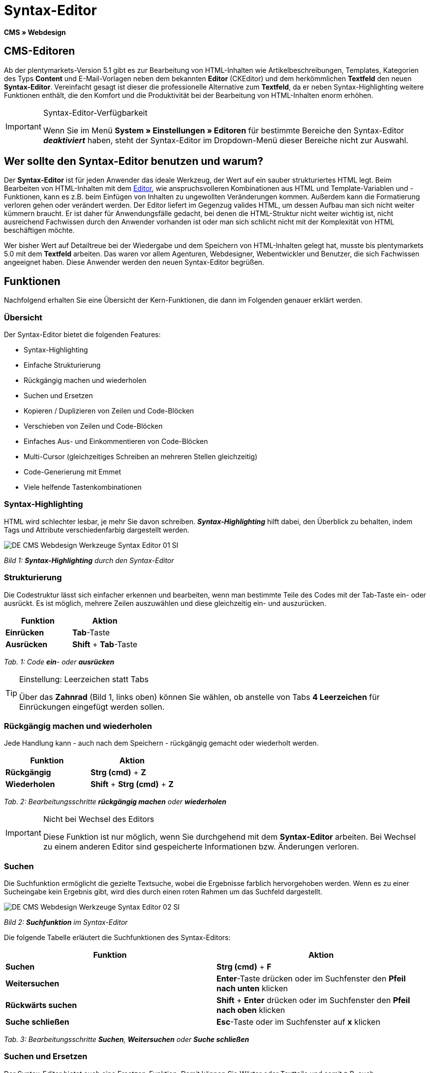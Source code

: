 = Syntax-Editor
:lang: de
// include::{includedir}/_header.adoc[]
:position: 20

**CMS » Webdesign**

== CMS-Editoren

Ab der plentymarkets-Version 5.1 gibt es zur Bearbeitung von HTML-Inhalten wie Artikelbeschreibungen, Templates, Kategorien des Typs **Content** und E-Mail-Vorlagen neben dem bekannten **Editor** (CKEditor) und dem herkömmlichen **Textfeld** den neuen **Syntax-Editor**. Vereinfacht gesagt ist dieser die professionelle Alternative zum **Textfeld**, da er neben Syntax-Highlighting weitere Funktionen enthält, die den Komfort und die Produktivität bei der Bearbeitung von HTML-Inhalten enorm erhöhen.

[IMPORTANT]
.Syntax-Editor-Verfügbarkeit
====
Wenn Sie im Menü **System » Einstellungen » Editoren** für bestimmte Bereiche den Syntax-Editor **__deaktiviert__** haben, steht der Syntax-Editor im Dropdown-Menü dieser Bereiche nicht zur Auswahl.
====

== Wer sollte den Syntax-Editor benutzen und warum?

Der **Syntax-Editor** ist für jeden Anwender das ideale Werkzeug, der Wert auf ein sauber strukturiertes HTML legt. Beim Bearbeiten von HTML-Inhalten mit dem <<omni-channel/online-shop/cms#webdesign-werkzeuge-editor, Editor>>, wie anspruchsvolleren Kombinationen aus HTML und Template-Variablen und -Funktionen, kann es z.B. beim Einfügen von Inhalten zu ungewollten Veränderungen kommen. Außerdem kann die Formatierung verloren gehen oder verändert werden. Der Editor liefert im Gegenzug valides HTML, um dessen Aufbau man sich nicht weiter kümmern braucht. Er ist daher für Anwendungsfälle gedacht, bei denen die HTML-Struktur nicht weiter wichtig ist, nicht ausreichend Fachwissen durch den Anwender vorhanden ist oder man sich schlicht nicht mit der Komplexität von HTML beschäftigen möchte.

Wer bisher Wert auf Detailtreue bei der Wiedergabe und dem Speichern von HTML-Inhalten gelegt hat, musste bis plentymarkets 5.0 mit dem **Textfeld** arbeiten. Das waren vor allem Agenturen, Webdesigner, Webentwickler und Benutzer, die sich Fachwissen angeeignet haben. Diese Anwender werden den neuen Syntax-Editor begrüßen.

== Funktionen

Nachfolgend erhalten Sie eine Übersicht der Kern-Funktionen, die dann im Folgenden genauer erklärt werden.

=== Übersicht

Der Syntax-Editor bietet die folgenden Features:

* Syntax-Highlighting
* Einfache Strukturierung
* Rückgängig machen und wiederholen
* Suchen und Ersetzen
* Kopieren / Duplizieren von Zeilen und Code-Blöcken
* Verschieben von Zeilen und Code-Blöcken
* Einfaches Aus- und Einkommentieren von Code-Blöcken
* Multi-Cursor (gleichzeitiges Schreiben an mehreren Stellen gleichzeitig)
* Code-Generierung mit Emmet
* Viele helfende Tastenkombinationen

=== Syntax-Highlighting

HTML wird schlechter lesbar, je mehr Sie davon schreiben. __**Syntax-Highlighting**__ hilft dabei, den Überblick zu behalten, indem Tags und Attribute verschiedenfarbig dargestellt werden.

image::omni-channel/online-shop/_cms/webdesign/werkzeuge/assets/DE-CMS-Webdesign-Werkzeuge-Syntax-Editor-01-SI.png[]

__Bild 1: **Syntax-Highlighting** durch den Syntax-Editor__

=== Strukturierung

Die Codestruktur lässt sich einfacher erkennen und bearbeiten, wenn man bestimmte Teile des Codes mit der Tab-Taste ein- oder ausrückt. Es ist möglich, mehrere Zeilen auszuwählen und diese gleichzeitig ein- und auszurücken.

[cols="a,a"]
|====
|Funktion |Aktion

|**Einrücken**
|**Tab**-Taste

|**Ausrücken**
|**Shift** + **Tab**-Taste
|====

__Tab. 1: Code **ein**- oder **ausrücken**__

[TIP]
.Einstellung: Leerzeichen statt Tabs
====
Über das **Zahnrad** (Bild 1, links oben) können Sie wählen, ob anstelle von Tabs **4 Leerzeichen** für Einrückungen eingefügt werden sollen.
====

=== Rückgängig machen und wiederholen

Jede Handlung kann - auch nach dem Speichern - rückgängig gemacht oder wiederholt werden.

[cols="a,a"]
|====
|Funktion |Aktion

|**Rückgängig**
|**Strg (cmd)** + **Z**

|**Wiederholen**
|**Shift** + **Strg (cmd)** + **Z**
|====

__Tab. 2: Bearbeitungsschritte **rückgängig machen** oder **wiederholen**__

[IMPORTANT]
.Nicht bei Wechsel des Editors
====
Diese Funktion ist nur möglich, wenn Sie durchgehend mit dem **Syntax-Editor** arbeiten. Bei Wechsel zu einem anderen Editor sind gespeicherte Informationen bzw. Änderungen verloren.
====

=== Suchen

Die Suchfunktion ermöglicht die gezielte Textsuche, wobei die Ergebnisse farblich hervorgehoben werden. Wenn es zu einer Sucheingabe kein Ergebnis gibt, wird dies durch einen roten Rahmen um das Suchfeld dargestellt.

image::omni-channel/online-shop/_cms/webdesign/werkzeuge/assets/DE-CMS-Webdesign-Werkzeuge-Syntax-Editor-02-SI.png[]

__Bild 2: **Suchfunktion** im Syntax-Editor__

Die folgende Tabelle erläutert die Suchfunktionen des Syntax-Editors:

[cols="a,a"]
|====
|Funktion |Aktion

|**Suchen**
|**Strg (cmd)** + **F**

|**Weitersuchen**
|**Enter**-Taste drücken oder im Suchfenster den **Pfeil nach unten** klicken

|**Rückwärts suchen**
|**Shift** + **Enter** drücken oder im Suchfenster den **Pfeil nach oben** klicken

|**Suche schließen**
|**Esc**-Taste oder im Suchfenster auf **x** klicken
|====

__Tab. 3: Bearbeitungsschritte **Suchen**, **Weitersuchen** oder **Suche schließen**__

=== Suchen und Ersetzen

Der Syntax-Editor bietet auch eine Ersetzen-Funktion. Damit können Sie Wörter oder Textteile und somit z.B. auch Formatierungen suchen und durch die gewünschte Ersetzung austauschen. Die Ersetzenfunktion rufen Sie aus der Suchfunktion auf.

image::omni-channel/online-shop/_cms/webdesign/werkzeuge/assets/DE-CMS-Webdesign-Werkzeuge-Syntax-Editor-03-SI.png[]

__Bild 3: **Suchen** und **Ersetzen** mit dem Syntax-Editor__

Die folgende Tabelle enthält eine Übersicht der Funktionen, wobei sich die drei unteren Optionen auf die Icons unten rechts im Suchfenster beziehen:

[cols="a,a"]
|====
|Funktion |Aktion

|**Ersetzen-Funktion aufrufen**
|**Strg (cmd)** + **F** +
Bei geöffneter Suche nochmals eingeben oder 2 mal eingeben, wenn Suche nicht geöffnet ist

|**Suchwort eingeben**
|Die gesuchte Bezeichnung, den Textteil oder das gesuchte Element eingeben.

|**Ersetzen**
|Die Bezeichnung, den Textteil oder das Element eingeben, das die gefundenen Elemente ersetzen soll. Im Beispiel in Bild 3 werden strong-Formatierungen gesucht, die dann durch b-Formatierungen ersetzt werden sollen (= bold).

|**Replace**
|Durch Klick auf diesen Button wird nur das __**markierte Element**__ ersetzt.

|**All**
|Durch Klick auf diesen Button werden __**alle Elemente**__ der Seite oder des Textbereichs ersetzt.

|**.***
|Suche mit link:http://de.wikipedia.org/wiki/Regul%C3%A4rer_Ausdruck[regulärem Ausdruck^]: Es wird anhand eines regulären Ausdrucks gesucht. Kann sich beim Suchen und Ersetzen komplizierter Ausdrücke und großen Inhalten auszahlen. Für die normale Anwendung nicht geeignet.

|**Aa**
|__**Groß**__- und __**Kleinschreibung**__ berücksichtigen: Es werden nur Begriffe gefunden, die der Groß- und Kleinschreibung exakt entsprechen.

|**\b**
|Ganzes Wort: Es wird nur das __**vollständige Wort**__ gesucht und keine Textteile.
|====

__Tab. 4: **Suchen** und **Ersetzen** mit dem Syntax-Editor__

=== Kopieren von Zeilen und Blöcken

Die aktuelle Zeile oder die ausgewählten Zeilen können entweder verdoppelt werden oder nach oben oder unten kopiert werden.

[cols="a,a"]
|====
|Funktion |Aktion

|**Verdoppeln**
|**Shift** + **Strg (cmd)** + **D**

|**Nach oben kopieren**
|**Alt** + **Strg (cmd)** + **Pfeiltaste nach unten**

|**Nach unten kopieren**
|**Alt** + **Strg (cmd)** + **Pfeiltaste nach oben**
|====

__Tab. 5: Bearbeitungsschritte **Verdoppeln**, **Nach oben kopieren** oder **Nach unten kopieren**__

=== Verschieben von Zeilen und Blöcken

Die aktuelle Zeile oder die ausgewählten Zeilen können zeilenweise nach oben oder nach unten verschoben werden.

[cols="a,a"]
|====
|Funktion |Aktion

|**Nach oben verschieben**
|**Alt** + **Pfeiltaste nach oben**

|**Nach unten verschieben**
|**Alt** + **Pfeiltaste nach unten**
|====

__Tab. 6: Bearbeitungsschritte **Nach oben verschieben** oder **Nach unten verschieben**__

=== Auswahl aus- oder einkommentieren

Sie können eine Auswahl aus- oder einkommentieren.

[cols="a,a"]
|====
|Funktion |Aktion

|**Auskommentieren**
|**Shift** + **Strg (cmd)** + **7**

|**Einkommentieren**
|**Shift** + **Strg (cmd)** + **7**
|====

__Tab. 7: Bearbeitungsschritte **Auskommentieren** oder **Einkommentieren**__

=== Multi-Cursor

Text kann an mehreren Stellen gleichzeitig geschrieben, geändert oder gelöscht werden.

=== Emmet-Plugin

Emmet ist eine Syntax-Sprache, die CSS-ähnliche Anweisungen in HTML-Code übersetzt. Es können damit sowohl einfache, als auch komplexe HTML-Strukturen sehr schnell erzeugt werden. Die <<omni-channel/online-shop/_cms/webdesign/syntax#, Syntax>> muss ggf. erlernt werden. Für Benutzer, die sich mit <<omni-channel/online-shop/cms#webdesign-webdesign-bearbeiten-css, CSS>> oder <<omni-channel/online-shop/_cms/webdesign/syntax/jquery#, jQuery>> auskennen, wird es nicht viel neues sein. Wenn Sie oft und viel HTML schreiben müssen, lohnt es sich auf jeden Fall, wenn Sie sich das einmal ansehen!

[NOTE]
.Funktionsweise Emmet
====
Sie geben eine Emmet-Anweisung direkt in den Syntax-Editor ein und drücken die **Tab**-Taste. Der HTML-Code wird generiert.
====

==== Praxis-Beispiele

Die folgende Tabelle zeigt einige praktische Beispiele mit dem **Emmet-Plugin** im Syntax-Editor:

[cols="a,a"]
|====
|Eingabe |Ergebnis

|**div&gt;ul&gt;li**
|&lt;div&gt; +
&lt;ul&gt; +
&lt;li&gt;&lt;/li&gt; +
&lt;/ul&gt; +
&lt;/div&gt;

|**div&gt;ul&gt;li&gt;*5**
|&lt;div&gt; +
&lt;ul&gt; +
&lt;li&gt;&lt;/li&gt; +
&lt;li&gt;&lt;/li&gt; +
&lt;li&gt;&lt;/li&gt; +
&lt;li&gt;&lt;/li&gt; +
&lt;li&gt;&lt;/li&gt; +
&lt;/ul&gt; +
&lt;/div&gt;

|**div&gt;ul#meineListe&gt;li.meineCSSKlasse$*5**
|&lt;div&gt; +
&lt;ul id="meineListe"&gt; +
&lt;li class="meineCSSKlasse1"&gt;&lt;/li&gt; +
&lt;li class="meineCSSKlasse2"&gt;&lt;/li&gt; +
&lt;li class="meineCSSKlasse3"&gt;&lt;/li&gt; +
&lt;li class="meineCSSKlasse4"&gt;&lt;/li&gt; +
&lt;li class="meineCSSKlasse5"&gt;&lt;/li&gt; +
&lt;/ul&gt; +
&lt;/div&gt;
|====

__Tab. 7: Bearbeitungsbeispiele **Emmet**__

==== Syntax-Dokumentation

Mehr Beispiele und die Syntax für komplexere Beispiele finden Sie hier: link:http://docs.emmet.io/abbreviations/syntax/[http://docs.emmet.io/abbreviations/syntax/^]

=== Tastenkombinationen

Neben den hier genannten Tastenkombinationen bietet plentymarkets weitere nützliche Tastenkombinationen, die benutzerspezifisch eingerichtet und genutzt werden können. Details dazu finden Sie unter <<basics/arbeiten-mit-plentymarkets/benutzer-verwalten#20, Benutzer bearbeiten>>.
